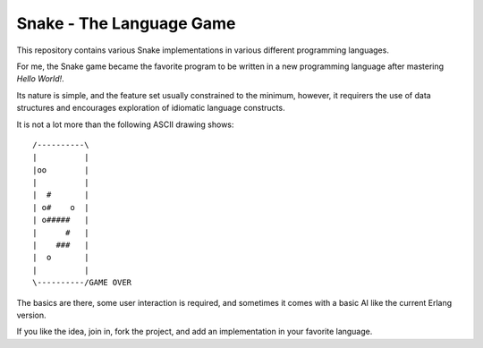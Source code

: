 Snake - The Language Game
=========================

This repository contains various Snake implementations in various different
programming languages.

For me, the Snake game became the favorite program to be written in a new
programming language after mastering `Hello World!`.

Its nature is simple, and the feature set usually constrained to the minimum,
however, it requirers the use of data structures and encourages exploration of
idiomatic language constructs.

It is not a lot more than the following ASCII drawing shows::

  /----------\
  |          |
  |oo        |
  |          |
  |  #       |
  | o#    o  |
  | o#####   |
  |      #   |
  |    ###   |
  |  o       |
  |          |
  \----------/GAME OVER

The basics are there, some user interaction is required, and sometimes it 
comes with a basic AI like the current Erlang version.

If you like the idea, join in, fork the project, and add an implementation in
your favorite language.
